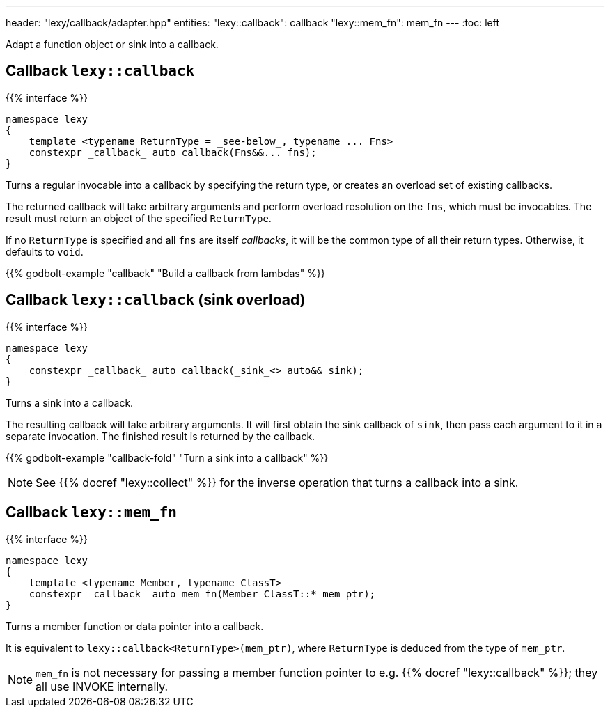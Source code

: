 ---
header: "lexy/callback/adapter.hpp"
entities:
  "lexy::callback": callback
  "lexy::mem_fn": mem_fn
---
:toc: left

[.lead]
Adapt a function object or sink into a callback.

[#callback]
== Callback `lexy::callback`

{{% interface %}}
----
namespace lexy
{
    template <typename ReturnType = _see-below_, typename ... Fns>
    constexpr _callback_ auto callback(Fns&&... fns);
}
----

[.lead]
Turns a regular invocable into a callback by specifying the return type, or creates an overload set of existing callbacks.

The returned callback will take arbitrary arguments and perform overload resolution on the `fns`,
which must be invocables.
The result must return an object of the specified `ReturnType`.

If no `ReturnType` is specified and all `fns` are itself _callbacks_, it will be the common type of all their return types.
Otherwise, it defaults to `void`.

{{% godbolt-example "callback" "Build a callback from lambdas" %}}

[#callback-sink]
== Callback `lexy::callback` (sink overload)

{{% interface %}}
----
namespace lexy
{
    constexpr _callback_ auto callback(_sink_<> auto&& sink);
}
----

[.lead]
Turns a sink into a callback.

The resulting callback will take arbitrary arguments.
It will first obtain the sink callback of `sink`, then pass each argument to it in a separate invocation.
The finished result is returned by the callback.

{{% godbolt-example "callback-fold" "Turn a sink into a callback" %}}

NOTE: See {{% docref "lexy::collect" %}} for the inverse operation that turns a callback into a sink.

[#mem_fn]
== Callback `lexy::mem_fn`

{{% interface %}}
----
namespace lexy
{
    template <typename Member, typename ClassT>
    constexpr _callback_ auto mem_fn(Member ClassT::* mem_ptr);
}
----

[.lead]
Turns a member function or data pointer into a callback.

It is equivalent to `lexy::callback<ReturnType>(mem_ptr)`, where `ReturnType` is deduced from the type of `mem_ptr`.

NOTE: `mem_fn` is not necessary for passing a member function pointer to e.g. {{% docref "lexy::callback" %}};
they all use INVOKE internally.

